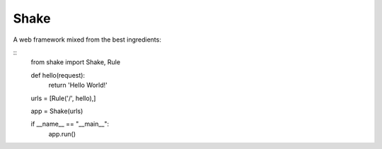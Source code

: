 ========
Shake
========

A web framework mixed from the best ingredients:

::
    from shake import Shake, Rule

    def hello(request):
        return 'Hello World!'

    urls = [Rule('/', hello),]

    app = Shake(urls)

    if __name__ == "__main__":
        app.run()
